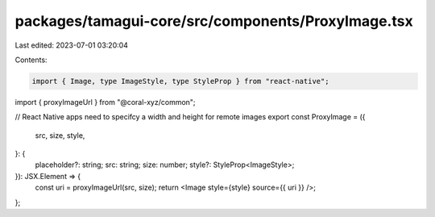 packages/tamagui-core/src/components/ProxyImage.tsx
===================================================

Last edited: 2023-07-01 03:20:04

Contents:

.. code-block:: tsx

    import { Image, type ImageStyle, type StyleProp } from "react-native";
import { proxyImageUrl } from "@coral-xyz/common";

// React Native apps need to specifcy a width and height for remote images
export const ProxyImage = ({
  src,
  size,
  style,
}: {
  placeholder?: string;
  src: string;
  size: number;
  style?: StyleProp<ImageStyle>;
}): JSX.Element => {
  const uri = proxyImageUrl(src, size);
  return <Image style={style} source={{ uri }} />;
};


